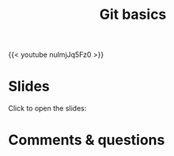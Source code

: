 #+title: Git basics
#+description: Video
#+colordes: #5c8a6f
#+slug: git-05-basics
#+weight: 6

#+OPTIONS: toc:nil

{{< youtube nulmjJq5Fz0 >}}

* Slides

Click to open the slides:

#+BEGIN_export html
<a href="https://westgrid-webinars.netlify.app/git_basics/"><p align="center"><img src="/img/git/git_basics_slides.png" title="" width="100%" style="border-style: solid; border-width: 2.5px 2px 0 2.5px; border-color: black"/></p></a>
#+END_export

* Comments & questions
